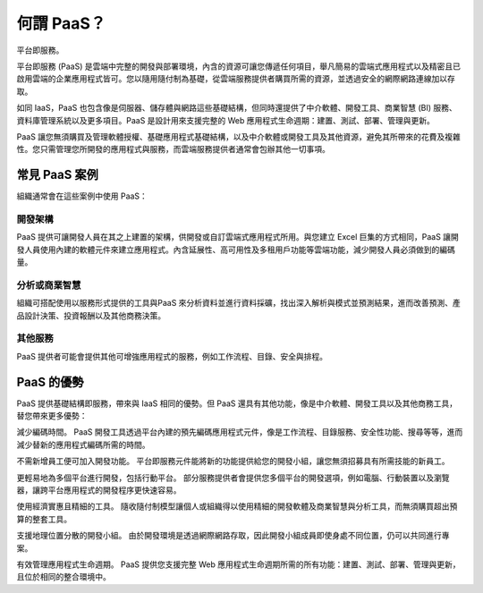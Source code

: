 .. _conf-what'sPAAS:

何謂 PaaS？
==========
平台即服務。

平台即服務 (PaaS) 是雲端中完整的開發與部署環境，內含的資源可讓您傳遞任何項目，舉凡簡易的雲端式應用程式以及精密且已啟用雲端的企業應用程式皆可。您以隨用隨付制為基礎，從雲端服務提供者購買所需的資源，並透過安全的網際網路連線加以存取。

如同 IaaS，PaaS 也包含像是伺服器、儲存體與網路這些基礎結構，但同時還提供了中介軟體、開發工具、商業智慧 (BI) 服務、資料庫管理系統以及更多項目。PaaS 是設計用來支援完整的 Web 應用程式生命週期：建置、測試、部署、管理與更新。

PaaS 讓您無須購買及管理軟體授權、基礎應用程式基礎結構，以及中介軟體或開發工具及其他資源，避免其所帶來的花費及複雜性。您只需管理您所開發的應用程式與服務，而雲端服務提供者通常會包辦其他一切事項。

常見 PaaS 案例
-------------
組織通常會在這些案例中使用 PaaS：

開發架構
^^^^^^^^
PaaS 提供可讓開發人員在其之上建置的架構，供開發或自訂雲端式應用程式所用。與您建立 Excel 巨集的方式相同，PaaS 讓開發人員使用內建的軟體元件來建立應用程式。內含延展性、高可用性及多租用戶功能等雲端功能，減少開發人員必須做到的編碼量。

分析或商業智慧
^^^^^^^^^^^^^
組織可搭配使用以服務形式提供的工具與PaaS 來分析資料並進行資料採礦，找出深入解析與模式並預測結果，進而改善預測、產品設計決策、投資報酬以及其他商務決策。

其他服務
^^^^^^^
PaaS 提供者可能會提供其他可增強應用程式的服務，例如工作流程、目錄、安全與排程。

PaaS 的優勢
-----------
PaaS 提供基礎結構即服務，帶來與 IaaS 相同的優勢。但 PaaS 還具有其他功能，像是中介軟體、開發工具以及其他商務工具，替您帶來更多優勢：

減少編碼時間。 PaaS 開發工具透過平台內建的預先編碼應用程式元件，像是工作流程、目錄服務、安全性功能、搜尋等等，進而減少替新的應用程式編碼所需的時間。

不需新增員工便可加入開發功能。 平台即服務元件能將新的功能提供給您的開發小組，讓您無須招募具有所需技能的新員工。

更輕易地為多個平台進行開發，包括行動平台。 部分服務提供者會提供您多個平台的開發選項，例如電腦、行動裝置以及瀏覽器，讓跨平台應用程式的開發程序更快速容易。

使用經濟實惠且精細的工具。 隨收隨付制模型讓個人或組織得以使用精細的開發軟體及商業智慧與分析工具，而無須購買超出預算的整套工具。

支援地理位置分散的開發小組。 由於開發環境是透過網際網路存取，因此開發小組成員即使身處不同位置，仍可以共同進行專案。

有效管理應用程式生命週期。 PaaS 提供您支援完整 Web 應用程式生命週期所需的所有功能：建置、測試、部署、管理與更新，且位於相同的整合環境中。
